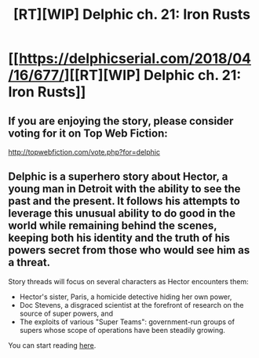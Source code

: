 #+TITLE: [RT][WIP] Delphic ch. 21: Iron Rusts

* [[https://delphicserial.com/2018/04/16/677/][[RT][WIP] Delphic ch. 21: Iron Rusts]]
:PROPERTIES:
:Author: 9adam4
:Score: 22
:DateUnix: 1523867253.0
:DateShort: 2018-Apr-16
:END:

** If you are enjoying the story, please consider voting for it on Top Web Fiction:

[[http://topwebfiction.com/vote.php?for=delphic]]
:PROPERTIES:
:Author: 9adam4
:Score: 4
:DateUnix: 1523867345.0
:DateShort: 2018-Apr-16
:END:


** Delphic is a superhero story about Hector, a young man in Detroit with the ability to see the past and the present. It follows his attempts to leverage this unusual ability to do good in the world while remaining behind the scenes, keeping both his identity and the truth of his powers secret from those who would see him as a threat.

Story threads will focus on several characters as Hector encounters them:

- Hector's sister, Paris, a homicide detective hiding her own power,
- Doc Stevens, a disgraced scientist at the forefront of research on the source of super powers, and
- The exploits of various "Super Teams": government-run groups of supers whose scope of operations have been steadily growing.

You can start reading [[http://delphicserial.com/2017/10/21/ch01/][here]].
:PROPERTIES:
:Author: 9adam4
:Score: 3
:DateUnix: 1523867312.0
:DateShort: 2018-Apr-16
:END:
